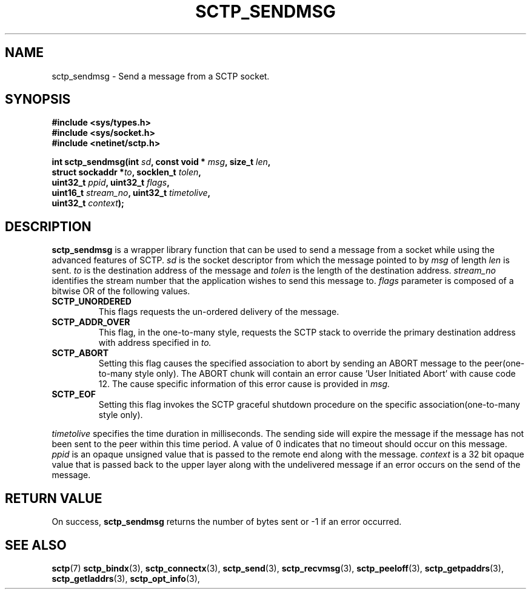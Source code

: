 .\" (C) Copyright Sridhar Samudrala IBM Corp. 2004, 2005.
.\"
.\" Permission is granted to distribute possibly modified copies
.\" of this manual provided the header is included verbatim,
.\" and in case of nontrivial modification author and date
.\" of the modification is added to the header.
.\"
.TH SCTP_SENDMSG 3 2004-10-25 "Linux 2.6" "Linux Programmer's Manual"
.SH NAME
sctp_sendmsg \- Send a message from a SCTP socket. 
.SH SYNOPSIS
.nf
.B #include <sys/types.h>
.B #include <sys/socket.h>
.B #include <netinet/sctp.h>
.sp
.BI "int sctp_sendmsg(int " sd ", const void * " msg ", size_t " len ,
.BI "                 struct sockaddr *" to ", socklen_t " tolen , 
.BI "                 uint32_t " ppid ", uint32_t " flags ,
.BI "                 uint16_t " stream_no ", uint32_t " timetolive ,
.BI "                 uint32_t " context );
.fi
.SH DESCRIPTION
.BR sctp_sendmsg
is a wrapper library function that can be used to send a message from a socket
while using the advanced features of SCTP. 
.I sd
is the socket descriptor from which the message pointed to by
.I msg
of length
.I len
is sent.
.I to
is the destination address of the message and
.I tolen
is the length of the destination address.
.I stream_no
identifies the stream number that the application wishes to send this message to.
.I flags
parameter is composed of a bitwise OR of the following values.
.TP
.B SCTP_UNORDERED
This flags requests the un-ordered delivery of the message.
.TP
.B SCTP_ADDR_OVER
This flag, in the one-to-many style, requests the SCTP stack to override the
primary destination address with address specified in
.I to.
.TP
.B SCTP_ABORT
Setting this flag causes the specified association to abort by sending an ABORT
message to the peer(one-to-many style only). The ABORT chunk will contain an
error cause 'User Initiated Abort' with cause code 12. The cause specific
information of this error cause is provided in
.I msg.
.TP
.B SCTP_EOF
Setting this flag invokes the SCTP graceful shutdown procedure on the specific
association(one-to-many style only).
.PP
.I timetolive
specifies the time duration in milliseconds. The sending side will expire the
message if the message has not been sent to the peer within this time period.
A value of 0 indicates that no timeout should occur on this message. 
.I ppid
is an opaque unsigned value that is passed to the remote end along with the
message.
.I context
is a 32 bit opaque value that is passed back to the upper layer along with the
undelivered message if an error occurs on the send of the message.
.SH "RETURN VALUE"
On success,
.BR sctp_sendmsg
returns the number of bytes sent or -1 if an error occurred.
.SH "SEE ALSO"
.BR sctp (7)
.BR sctp_bindx (3),
.BR sctp_connectx (3),
.BR sctp_send (3),
.BR sctp_recvmsg (3),
.BR sctp_peeloff (3),
.BR sctp_getpaddrs (3),
.BR sctp_getladdrs (3),
.BR sctp_opt_info (3),
